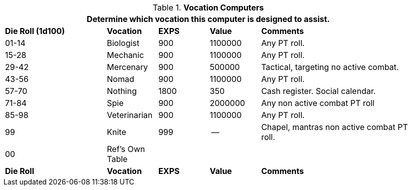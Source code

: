 // Table 48.9 Class Computer Type
.*Vocation Computers*
[width="95%",cols="^2,<1,^1,<1,<3",frame="all", stripes="even"]
|===
5+<|Determine which vocation this computer is designed to assist. 

s|Die Roll (1d100)
s|Vocation
s|EXPS
s|Value
s|Comments

|01-14
|Biologist
|900
|1100000
|Any PT roll.

|15-28
|Mechanic
|900
|1100000
|Any PT roll.

|29-42
|Mercenary
|900
|500000
|Tactical, targeting no active combat.

|43-56
|Nomad
|900
|1100000
|Any PT roll. 

|57-70
|Nothing
|1800
|350
|Cash register. Social calendar. 

|71-84
|Spie
|900
|2000000
|Any non active combat PT roll

|85-98
|Veterinarian
|900
|1100000
|Any PT roll. 

|99
|Knite
|999
|--
|Chapel, mantras non active combat PT roll. 

|00
|Ref's Own Table
|
|
|

s|Die Roll
s|Vocation
s|EXPS
s|Value
s|Comments
|===
